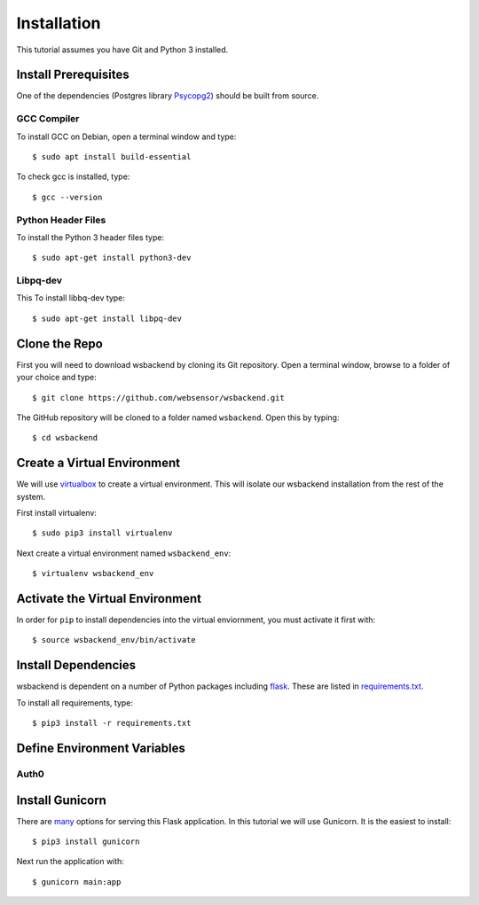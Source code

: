 Installation
=============
This tutorial assumes you have Git and Python 3 installed.

Install Prerequisites
-----------------------
One of the dependencies (Postgres library `Psycopg2 <https://www.psycopg.org/docs/install.html#install-from-source>`_)
should be built from source.

GCC Compiler
^^^^^^^^^^^^^
To install GCC on Debian, open a terminal window and type::

    $ sudo apt install build-essential

To check gcc is installed, type::

    $ gcc --version

Python Header Files
^^^^^^^^^^^^^^^^^^^^
To install the Python 3 header files type::

    $ sudo apt-get install python3-dev

Libpq-dev
^^^^^^^^^^
This To install libbq-dev type::

    $ sudo apt-get install libpq-dev

Clone the Repo
--------------------
First you will need to download wsbackend by cloning its Git
repository. Open a terminal window, browse to a folder of your choice and type::

    $ git clone https://github.com/websensor/wsbackend.git

The GitHub repository will be cloned to a folder named ``wsbackend``.
Open this by typing::

    $ cd wsbackend

Create a Virtual Environment
--------------------------------------
We will use `virtualbox <https://virtualenv.pypa.io/en/latest/>`_ to create a virtual
environment. This will isolate our wsbackend installation from the rest of the system.

First install virtualenv::

    $ sudo pip3 install virtualenv

Next create a virtual environment named ``wsbackend_env``::

    $ virtualenv wsbackend_env

Activate the Virtual Environment
---------------------------------
In order for ``pip`` to install dependencies into the virtual enviornment, you must activate it first with::

    $ source wsbackend_env/bin/activate

Install Dependencies
----------------------
wsbackend is dependent on a number of Python packages including `flask <https://palletsprojects.com/p/flask/>`_.
These are listed in `requirements.txt <https://github.com/websensor/wsbackend/blob/master/requirements.txt>`_.

To install all requirements, type::

    $ pip3 install -r requirements.txt

Define Environment Variables
-----------------------------

Auth0
^^^^^^


Install Gunicorn
-----------------
There are `many <https://flask.palletsprojects.com/en/1.1.x/deploying/>`_ options for
serving this Flask application. In this tutorial we will use Gunicorn. It is the easiest
to install::

    $ pip3 install gunicorn

Next run the application with::

    $ gunicorn main:app
